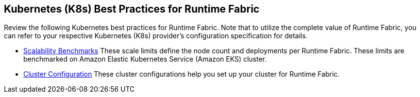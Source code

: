 == Kubernetes (K8s) Best Practices for Runtime Fabric

Review the following Kubernetes best practices for Runtime Fabric. Note that to utilize the complete value of Runtime Fabric, you can refer to your respective Kubernetes (K8s) provider's configuration specification for details.

* xref:rtf-scale.adoc[Scalability Benchmarks]
These scale limits define the node count and deployments per Runtime Fabric. These limits are benchmarked on Amazon Elastic Kubernetes Service (Amazon EKS) cluster.
* xref:rtf-cluster-config.adoc[Cluster Configuration]
These cluster configurations help you set up your cluster for Runtime Fabric.
